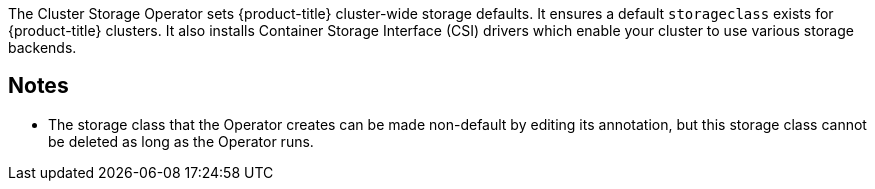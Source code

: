 // Module included in the following assemblies:
//
// *  operators/operator-reference.adoc
// *  installing/cluster-capabilities.adoc

ifeval::["{context}" == "operator-reference"]
:operator-ref:
endif::[]

ifeval::["{context}" == "cluster-capabilities"]
:cluster-caps:
endif::[]

[id="cluster-storage-operator_{context}"]
ifdef::operator-ref[= Cluster Storage Operator]
ifdef::cluster-caps[= Cluster storage capability]

ifdef::operator-ref[]

[NOTE]
====
The Cluster Storage Operator is an optional cluster capability that can be disabled by cluster administrators during installation. For more information about optional cluster capabilities, see "Cluster capabilities" in _Installing_.
====

endif::operator-ref[]

ifdef::cluster-caps[]

The Cluster Storage Operator provides the features for the `Storage` capability.

endif::cluster-caps[]

The Cluster Storage Operator sets {product-title} cluster-wide storage defaults. It ensures a default `storageclass` exists for {product-title} clusters. It also installs Container Storage Interface (CSI) drivers which enable your cluster to use various storage backends. 

ifdef::cluster-caps[]
[IMPORTANT]
====
If the cluster storage capability is disabled, the cluster will not have a default `storageclass` or any CSI drivers. Users with administrator privileges can create a default `storageclass` and manually install CSI drivers if the cluster storage capability is disabled. 
====
endif::cluster-caps[]

ifdef::operator-ref[]

[discrete]
== Project

link:https://github.com/openshift/cluster-storage-operator[cluster-storage-operator]

[discrete]
== Configuration

No configuration is required.

endif::operator-ref[]

[discrete]
== Notes

* The storage class that the Operator creates can be made non-default by editing its annotation, but this storage class cannot be deleted as long as the Operator runs.

ifeval::["{context}" == "operator-reference"]
:!operator-ref:
endif::[]

ifeval::["{context}" == "cluster-caps"]
:!cluster-caps:
endif::[]
